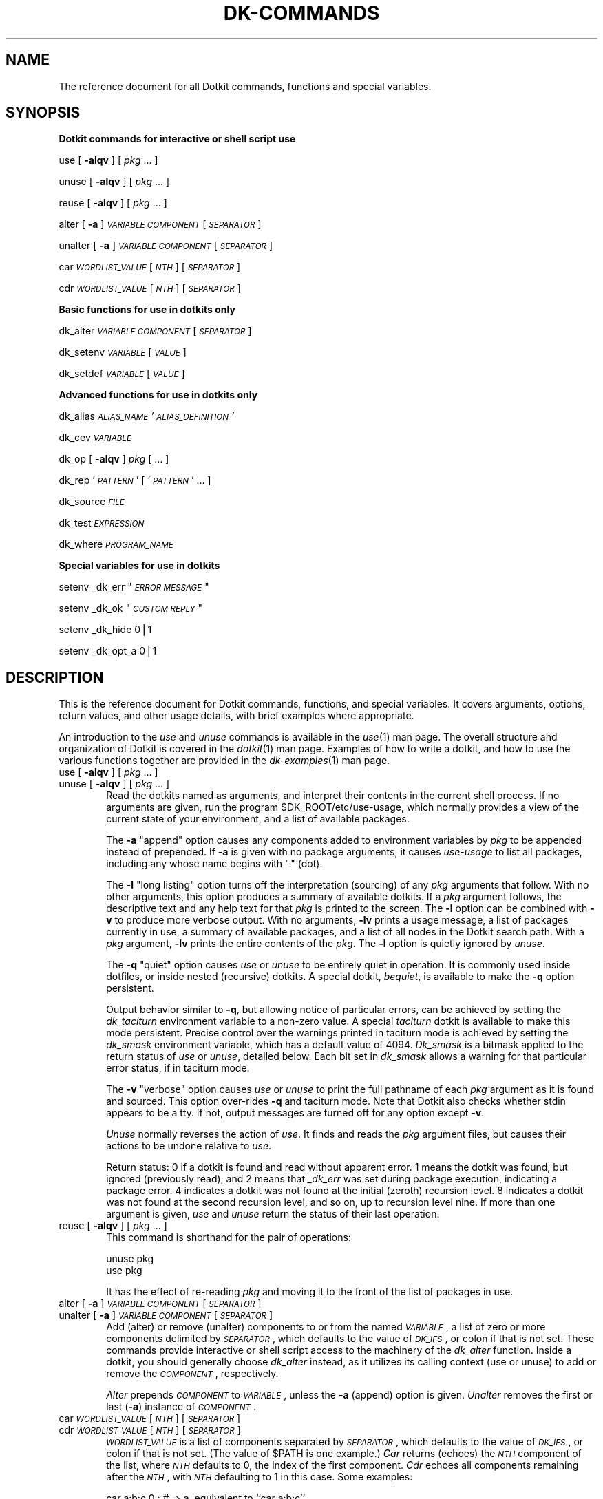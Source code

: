 .\" Automatically generated by Pod::Man v1.34, Pod::Parser v1.13
.\"
.\" Standard preamble:
.\" ========================================================================
.de Sh \" Subsection heading
.br
.if t .Sp
.ne 5
.PP
\fB\\$1\fR
.PP
..
.de Sp \" Vertical space (when we can't use .PP)
.if t .sp .5v
.if n .sp
..
.de Vb \" Begin verbatim text
.ft CW
.nf
.ne \\$1
..
.de Ve \" End verbatim text
.ft R
.fi
..
.\" Set up some character translations and predefined strings.  \*(-- will
.\" give an unbreakable dash, \*(PI will give pi, \*(L" will give a left
.\" double quote, and \*(R" will give a right double quote.  | will give a
.\" real vertical bar.  \*(C+ will give a nicer C++.  Capital omega is used to
.\" do unbreakable dashes and therefore won't be available.  \*(C` and \*(C'
.\" expand to `' in nroff, nothing in troff, for use with C<>.
.tr \(*W-|\(bv\*(Tr
.ds C+ C\v'-.1v'\h'-1p'\s-2+\h'-1p'+\s0\v'.1v'\h'-1p'
.ie n \{\
.    ds -- \(*W-
.    ds PI pi
.    if (\n(.H=4u)&(1m=24u) .ds -- \(*W\h'-12u'\(*W\h'-12u'-\" diablo 10 pitch
.    if (\n(.H=4u)&(1m=20u) .ds -- \(*W\h'-12u'\(*W\h'-8u'-\"  diablo 12 pitch
.    ds L" ""
.    ds R" ""
.    ds C` ""
.    ds C' ""
'br\}
.el\{\
.    ds -- \|\(em\|
.    ds PI \(*p
.    ds L" ``
.    ds R" ''
'br\}
.\"
.\" If the F register is turned on, we'll generate index entries on stderr for
.\" titles (.TH), headers (.SH), subsections (.Sh), items (.Ip), and index
.\" entries marked with X<> in POD.  Of course, you'll have to process the
.\" output yourself in some meaningful fashion.
.if \nF \{\
.    de IX
.    tm Index:\\$1\t\\n%\t"\\$2"
..
.    nr % 0
.    rr F
.\}
.\"
.\" For nroff, turn off justification.  Always turn off hyphenation; it makes
.\" way too many mistakes in technical documents.
.hy 0
.if n .na
.\"
.\" Accent mark definitions (@(#)ms.acc 1.5 88/02/08 SMI; from UCB 4.2).
.\" Fear.  Run.  Save yourself.  No user-serviceable parts.
.    \" fudge factors for nroff and troff
.if n \{\
.    ds #H 0
.    ds #V .8m
.    ds #F .3m
.    ds #[ \f1
.    ds #] \fP
.\}
.if t \{\
.    ds #H ((1u-(\\\\n(.fu%2u))*.13m)
.    ds #V .6m
.    ds #F 0
.    ds #[ \&
.    ds #] \&
.\}
.    \" simple accents for nroff and troff
.if n \{\
.    ds ' \&
.    ds ` \&
.    ds ^ \&
.    ds , \&
.    ds ~ ~
.    ds /
.\}
.if t \{\
.    ds ' \\k:\h'-(\\n(.wu*8/10-\*(#H)'\'\h"|\\n:u"
.    ds ` \\k:\h'-(\\n(.wu*8/10-\*(#H)'\`\h'|\\n:u'
.    ds ^ \\k:\h'-(\\n(.wu*10/11-\*(#H)'^\h'|\\n:u'
.    ds , \\k:\h'-(\\n(.wu*8/10)',\h'|\\n:u'
.    ds ~ \\k:\h'-(\\n(.wu-\*(#H-.1m)'~\h'|\\n:u'
.    ds / \\k:\h'-(\\n(.wu*8/10-\*(#H)'\z\(sl\h'|\\n:u'
.\}
.    \" troff and (daisy-wheel) nroff accents
.ds : \\k:\h'-(\\n(.wu*8/10-\*(#H+.1m+\*(#F)'\v'-\*(#V'\z.\h'.2m+\*(#F'.\h'|\\n:u'\v'\*(#V'
.ds 8 \h'\*(#H'\(*b\h'-\*(#H'
.ds o \\k:\h'-(\\n(.wu+\w'\(de'u-\*(#H)/2u'\v'-.3n'\*(#[\z\(de\v'.3n'\h'|\\n:u'\*(#]
.ds d- \h'\*(#H'\(pd\h'-\w'~'u'\v'-.25m'\f2\(hy\fP\v'.25m'\h'-\*(#H'
.ds D- D\\k:\h'-\w'D'u'\v'-.11m'\z\(hy\v'.11m'\h'|\\n:u'
.ds th \*(#[\v'.3m'\s+1I\s-1\v'-.3m'\h'-(\w'I'u*2/3)'\s-1o\s+1\*(#]
.ds Th \*(#[\s+2I\s-2\h'-\w'I'u*3/5'\v'-.3m'o\v'.3m'\*(#]
.ds ae a\h'-(\w'a'u*4/10)'e
.ds Ae A\h'-(\w'A'u*4/10)'E
.    \" corrections for vroff
.if v .ds ~ \\k:\h'-(\\n(.wu*9/10-\*(#H)'\s-2\u~\d\s+2\h'|\\n:u'
.if v .ds ^ \\k:\h'-(\\n(.wu*10/11-\*(#H)'\v'-.4m'^\v'.4m'\h'|\\n:u'
.    \" for low resolution devices (crt and lpr)
.if \n(.H>23 .if \n(.V>19 \
\{\
.    ds : e
.    ds 8 ss
.    ds o a
.    ds d- d\h'-1'\(ga
.    ds D- D\h'-1'\(hy
.    ds th \o'bp'
.    ds Th \o'LP'
.    ds ae ae
.    ds Ae AE
.\}
.rm #[ #] #H #V #F C
.\" ========================================================================
.\"
.IX Title "DK-COMMANDS 1"
.TH DK-COMMANDS 1 "2008-04-16" "Dotkit 1.0" "AX Local Docs"
.SH "NAME"
The reference document for all Dotkit commands, functions and special variables.
.SH "SYNOPSIS"
.IX Header "SYNOPSIS"
.Sh "Dotkit commands for interactive or shell script use"
.IX Subsection "Dotkit commands for interactive or shell script use"
use   [ \fB\-alqv\fR ] [ \fIpkg\fR ... ]
.PP
unuse [ \fB\-alqv\fR ] [ \fIpkg\fR ... ]
.PP
reuse [ \fB\-alqv\fR ] [ \fIpkg\fR ... ]
.PP
alter   [ \fB\-a\fR ] \fI\s-1VARIABLE\s0\fR \fI\s-1COMPONENT\s0\fR [ \fI\s-1SEPARATOR\s0\fR ]
.PP
unalter [ \fB\-a\fR ] \fI\s-1VARIABLE\s0\fR \fI\s-1COMPONENT\s0\fR [ \fI\s-1SEPARATOR\s0\fR ]
.PP
car \fI\s-1WORDLIST_VALUE\s0\fR [ \fI\s-1NTH\s0\fR ] [ \fI\s-1SEPARATOR\s0\fR ]
.PP
cdr \fI\s-1WORDLIST_VALUE\s0\fR [ \fI\s-1NTH\s0\fR ] [ \fI\s-1SEPARATOR\s0\fR ]
.Sh "Basic functions for use in dotkits only"
.IX Subsection "Basic functions for use in dotkits only"
dk_alter \fI\s-1VARIABLE\s0\fR \fI\s-1COMPONENT\s0\fR [ \fI\s-1SEPARATOR\s0\fR ]
.PP
dk_setenv \fI\s-1VARIABLE\s0\fR [ \fI\s-1VALUE\s0\fR ]
.PP
dk_setdef \fI\s-1VARIABLE\s0\fR [ \fI\s-1VALUE\s0\fR ]
.Sh "Advanced functions for use in dotkits only"
.IX Subsection "Advanced functions for use in dotkits only"
dk_alias \fI\s-1ALIAS_NAME\s0\fR \fI'\s-1ALIAS_DEFINITION\s0'\fR
.PP
dk_cev \fI\s-1VARIABLE\s0\fR
.PP
dk_op [ \fB\-alqv\fR ] \fIpkg\fR [ ... ]
.PP
dk_rep '\fI\s-1PATTERN\s0\fR' [ '\fI\s-1PATTERN\s0\fR' ... ]
.PP
dk_source \fI\s-1FILE\s0\fR
.PP
dk_test \fI\s-1EXPRESSION\s0\fR
.PP
dk_where \fI\s-1PROGRAM_NAME\s0\fR
.Sh "Special variables for use in dotkits"
.IX Subsection "Special variables for use in dotkits"
setenv _dk_err "\fI\s-1ERROR\s0 \s-1MESSAGE\s0\fR"
.PP
setenv _dk_ok "\fI\s-1CUSTOM\s0 \s-1REPLY\s0\fR"
.PP
setenv _dk_hide 0|1
.PP
setenv _dk_opt_a 0|1
.SH "DESCRIPTION"
.IX Header "DESCRIPTION"
This is the reference document for Dotkit commands,
functions, and special variables.
It covers arguments, options, return values, and other usage
details, with brief examples where appropriate.
.PP
An introduction to the \fIuse\fR and \fIunuse\fR commands is available
in the \fIuse\fR\|(1) man page.
The overall structure and organization of Dotkit is
covered in the \fIdotkit\fR\|(1) man page.
Examples of how to write a dotkit,
and how to use the various functions together are provided in the
\&\fIdk\-examples\fR\|(1) man page.
.IP "use [ \fB\-alqv\fR ] [ \fIpkg\fR ... ]" 6
.IX Item "use [ -alqv ] [ pkg ... ]"
.PD 0
.IP "unuse [ \fB\-alqv\fR ] [ \fIpkg\fR ... ]" 6
.IX Item "unuse [ -alqv ] [ pkg ... ]"
.PD
Read the dotkits named as arguments,
and interpret their contents in the current shell process.
If no arguments are given,
run the program \f(CW$DK_ROOT\fR/etc/use\-usage,
which normally provides a view of the current state of your
environment,
and a list of available packages.
.Sp
The \fB\-a\fR \*(L"append\*(R" option causes any components added to environment
variables by \fIpkg\fR to be appended instead of prepended.
If \fB\-a\fR is given with no package arguments,
it causes \fIuse-usage\fR to list all packages,
including any whose name begins with \*(L".\*(R" (dot).
.Sp
The \fB\-l\fR \*(L"long listing\*(R" option
turns off the interpretation (sourcing) of any \fIpkg\fR arguments that follow.
With no other arguments,
this option produces a summary of available dotkits.
If a \fIpkg\fR argument follows,
the descriptive text and any help text for that \fIpkg\fR is
printed to the screen.
The \fB\-l\fR option can be combined with \fB\-v\fR to produce more verbose output.
With no arguments, \fB\-lv\fR prints a usage message,
a list of packages currently in use,
a summary of available packages,
and a list of all nodes in the Dotkit search path.
With a \fIpkg\fR argument, \fB\-lv\fR prints the entire contents of the \fIpkg\fR.
The \fB\-l\fR option is quietly ignored by \fIunuse\fR.
.Sp
The \fB\-q\fR \*(L"quiet\*(R" option causes \fIuse\fR or \fIunuse\fR to be
entirely quiet in operation.
It is commonly used inside dotfiles,
or inside nested (recursive) dotkits.
A special dotkit, \fIbequiet\fR, is available to make the \fB\-q\fR option
persistent.
.Sp
Output behavior similar to \fB\-q\fR,
but allowing notice of particular errors,
can be achieved by setting the \fIdk_taciturn\fR environment variable
to a non-zero value.
A special \fItaciturn\fR dotkit is available to make this mode persistent.
Precise control over the warnings printed in
taciturn mode is achieved by setting the \fIdk_smask\fR
environment variable,
which has a default value of 4094.
\&\fIDk_smask\fR is a bitmask applied to the return status
of \fIuse\fR or \fIunuse\fR, detailed below.
Each bit set in \fIdk_smask\fR allows a warning for that
particular error status, if in taciturn mode.
.Sp
The \fB\-v\fR \*(L"verbose\*(R" option causes \fIuse\fR or \fIunuse\fR to print the full
pathname of each \fIpkg\fR argument as it is found and sourced.
This option over-rides \fB\-q\fR and taciturn mode.
Note that Dotkit also checks whether stdin appears to be a tty.
If not, output messages are turned off for any option except \fB\-v\fR.
.Sp
\&\fIUnuse\fR normally reverses the action of \fIuse\fR.
It finds and reads the \fIpkg\fR argument files,
but causes their actions to be undone relative to \fIuse\fR.
.Sp
Return status:
0 if a dotkit is found and read without
apparent error.
1 means the dotkit was found,
but ignored (previously read),
and 2 means that \fI_dk_err\fR was set during package execution,
indicating a package error.
4 indicates a dotkit was not found at the initial (zeroth) recursion level.
8 indicates a dotkit was not found at the second recursion level,
and so on, up to recursion level nine.
If more than one argument is given,
\&\fIuse\fR and \fIunuse\fR return the status of their last operation.
.IP "reuse [ \fB\-alqv\fR ] [ \fIpkg\fR ... ]" 6
.IX Item "reuse [ -alqv ] [ pkg ... ]"
This command is shorthand for the pair of operations:
.Sp
.Vb 2
\&  unuse pkg
\&  use pkg
.Ve
.Sp
It has the effect of re-reading \fIpkg\fR and moving it to the front of the list
of packages in use.
.IP "alter   [ \fB\-a\fR ] \fI\s-1VARIABLE\s0\fR \fI\s-1COMPONENT\s0\fR [ \fI\s-1SEPARATOR\s0\fR ]" 6
.IX Item "alter   [ -a ] VARIABLE COMPONENT [ SEPARATOR ]"
.PD 0
.IP "unalter [ \fB\-a\fR ] \fI\s-1VARIABLE\s0\fR \fI\s-1COMPONENT\s0\fR [ \fI\s-1SEPARATOR\s0\fR ]" 6
.IX Item "unalter [ -a ] VARIABLE COMPONENT [ SEPARATOR ]"
.PD
Add (alter) or remove (unalter) components
to or from the named \fI\s-1VARIABLE\s0\fR,
a list of zero or more components delimited by \fI\s-1SEPARATOR\s0\fR,
which defaults to the value of \fI\s-1DK_IFS\s0\fR,
or colon if that is not set.
These commands provide interactive or shell script access to the
machinery of the \fIdk_alter\fR function.
Inside a dotkit, you should generally choose \fIdk_alter\fR instead,
as it utilizes its calling context (use or unuse) to add or remove the
\&\fI\s-1COMPONENT\s0\fR, respectively.
.Sp
\&\fIAlter\fR prepends \fI\s-1COMPONENT\s0\fR to \fI\s-1VARIABLE\s0\fR,
unless the \fB\-a\fR (append) option is given.
\&\fIUnalter\fR removes the first or last (\fB\-a\fR) instance of \fI\s-1COMPONENT\s0\fR.
.IP "car \fI\s-1WORDLIST_VALUE\s0\fR [ \fI\s-1NTH\s0\fR ] [ \fI\s-1SEPARATOR\s0\fR ]" 6
.IX Item "car WORDLIST_VALUE [ NTH ] [ SEPARATOR ]"
.PD 0
.IP "cdr \fI\s-1WORDLIST_VALUE\s0\fR [ \fI\s-1NTH\s0\fR ] [ \fI\s-1SEPARATOR\s0\fR ]" 6
.IX Item "cdr WORDLIST_VALUE [ NTH ] [ SEPARATOR ]"
.PD
\&\fI\s-1WORDLIST_VALUE\s0\fR is a list of components separated by
\&\fI\s-1SEPARATOR\s0\fR, which defaults to the value of \fI\s-1DK_IFS\s0\fR,
or colon if that is not set.
(The value of \f(CW$PATH\fR is one example.)
\&\fICar\fR returns (echoes) the \fI\s-1NTH\s0\fR component of the list,
where \fI\s-1NTH\s0\fR defaults to 0, the index of the first component.
\&\fICdr\fR echoes all components remaining after the \fI\s-1NTH\s0\fR,
with \fI\s-1NTH\s0\fR defaulting to 1 in this case.  Some examples:
.Sp
.Vb 3
\&  car a:b:c 0 :         # => a, equivalent to ``car a:b:c''
\&  car a:b:c 1 :         # => b
\&  car a:b:c 3 :         # => (nil), the empty list
.Ve
.Sp
.Vb 3
\&  cdr a:b:c 0 :         # => a:b:c, the entire list
\&  cdr a:b:c 1 :         # => b:c, equivalent to ``cdr a:b:c''
\&  cdr a:b:c 3 :         # => (nil), the empty list
.Ve
.Sp
If \fI\s-1WORDLIST_VALUE\s0\fR contains whitespace,
it should generally be surrounded by quotes.
.IP "dk_alter \fI\s-1VARIABLE\s0\fR \fI\s-1COMPONENT\s0\fR [ \fI\s-1SEPARATOR\s0\fR ]" 6
.IX Item "dk_alter VARIABLE COMPONENT [ SEPARATOR ]"
(The remaining functions and variables should be accessed only
from within a dotkit or package context.
Calling them directly from the command line or from within a
personal script will yield incorrect results.)
.Sp
\&\fIDk_alter\fR adds to, in the case of \fIuse\fR, or deletes from,
in the case of \fIunuse\fR,
the given component for the given \fI\s-1VARIABLE\s0\fR.
The value of \fI\s-1VARIABLE\s0\fR is a list of zero or more
components, separated by \fI\s-1SEPARATOR\s0\fR,
such as the \fI\s-1PATH\s0\fR environment variable.
The default \fI\s-1SEPARATOR\s0\fR is the value of \fI\s-1DK_IFS\s0\fR,
or colon (:) if that is not set.
In particular, \fI\s-1SEPARATOR\s0\fR can be a single \s-1SPACE\s0 or \s-1TAB\s0 character,
generally given inside single quotes.
If a (properly quoted) \fI\s-1COMPONENT\s0\fR itself contains \s-1SPACE\s0 characters,
the \fI\s-1SEPARATOR\s0\fR cannot also be \s-1SPACE\s0.
For any given \fI\s-1VARIABLE\s0\fR, \fI\s-1SEPARATOR\s0\fR is a constant value.
The [t]csh implementation of \fIdk_alter\fR may temporarily modify
the contents of \fI\s-1VARIABLE\s0\fR,
converting \s-1SPACE\s0 characters to `^B' (Control\-B).
.Sp
It is possible to supply multiple components to this command.
E.g., the following syntax works with the commonly expected meaning:
.Sp
.Vb 1
\&  dk_alter PATH /bin:/usr/bin
.Ve
.Sp
Multiple components are added or removed as a group, in the order
that they appear in the command line.
.IP "dk_setenv \fI\s-1VARIABLE\s0\fR [ \fI\s-1VALUE\s0\fR ]" 6
.IX Item "dk_setenv VARIABLE [ VALUE ]"
In the case of \fIuse\fR,
set \fI\s-1VARIABLE\s0\fR to \fI\s-1VALUE\s0\fR.
In the case of \fIunuse\fR,
unset the given environment variable.
.Sp
To be more precise,
in the case of \fIuse\fR,
\&\fIdk_setenv\fR checks the variable about to be set,
and if it already has a non-null value,
saves the old value before setting the new.
In the case of \fIunuse\fR,
\&\fIdk_setenv\fR re-installs the value for the duration of the package read,
but places a deferred restore or unsetenv command onto a list to
be executed when the package read is complete.
.Sp
Thus, subsequent \fIdk_alter\fR or \fIdk_setenv\fR commands
in the same dotkit
that use the variable in question will operate as expected.
Moreover, if variables in your environment are reset by a given package,
they will normally be restored to their original value
when the package is \fIunused\fR.
.Sp
Otherwise, \fIdk_alter\fR and \fIdk_setenv\fR take immediate effect,
so the following sequence in a package file has the
manifest outcome:
.Sp
.Vb 3
\&  dk_setenv ABC_HOME /usr/abc
\&  dk_alter PATH $ABC_HOME/bin
\&  dk_alter MANPATH $ABC_HOME/man
.Ve
.Sp
E.g., if \s-1ABC_HOME\s0 has a pre-existing value,
it is first saved by \fIdk_setenv\fR,
then \s-1ABC_HOME\s0 is set to the value \fI/usr/abc\fR.
A new component is added to \s-1PATH\s0 with value \fI/usr/abc/bin\fR,
and a new component to \s-1MANPATH\s0 with value \fI/usr/abc/man\fR.
Unusing the package will remove those components from \s-1PATH\s0 and
\&\s-1MANPATH\s0, and will restore \s-1ABC_HOME\s0 to the value (if any) it had before
the package was \fIused\fR in the first place.
.Sp
Return status: 1 if the second argument is null, otherwise 0.
.IP "dk_setdef \fI\s-1VARIABLE\s0\fR [ \fI\s-1VALUE\s0\fR ]" 6
.IX Item "dk_setdef VARIABLE [ VALUE ]"
This is a variant of \fIdk_setenv\fR that sets \fI\s-1VARIABLE\s0\fR to
\&\fI\s-1VALUE\s0\fR only if \fI\s-1VARIABLE\s0\fR is currently unset or has the
\&\s-1NULL\s0 (empty string) value.
It is otherwise the same as \fIdk_setenv\fR.
.Sp
For the \fIunuse\fR operation,
\&\fIdk_setdef\fR unsets \fI\s-1VARIABLE\s0\fR only if the prior \fIuse\fR
set it to the the given default \fI\s-1VALUE\s0\fR, 
(or if the variable's previous value was identically \fI\s-1VALUE\s0\fR.)
.IP "dk_alias \fI\s-1ALIAS_NAME\s0\fR \fI'\s-1ALIAS_DEFINITION\s0'\fR" 6
.IX Item "dk_alias ALIAS_NAME 'ALIAS_DEFINITION'"
Create (or restore/remove, in the case of \fIunuse\fR),
the alias \fI\s-1ALIAS_NAME\s0\fR with the given definition.
The syntax of \fIdk_alias\fR is essentially identical to that of the
csh or tcsh \fIalias\fR command.
Alias definitions that include arguments
(words of the form \fI\e!:1\fR, etc.) are allowed,
and will be processed correctly by \fIcsh\fR or \fItcsh\fR,
but are quietly ignored by \fIbash\fR or \fIksh\fR.
.Sp
If \fI\s-1ALIAS_NAME\s0\fR has a pre-existing value,
it is saved during a \fIuse\fR operation in a new alias
named \fI_dk_sal_ALIAS_NAME\fR.
A subsequent \fIunuse\fR operation will restore the original alias value.
.Sp
Dotkits containing the \fIdk_alias\fR command typically
are marked as \fIidempotent\fR by appending '++' to the
dotkit name (e.g., \fIfoo++.dk\fR.)
This allows Dotkit to read the package more than once,
a requirement if subshells are to receive proper alias definitions.
.Sp
Multi-line alias definitions are allowed.
Proper quoting of multi-line definitions can occasionally be tricky
with older versions of \fIcsh\fR.
The simplest syntax is of the form:
.Sp
.Vb 3
\&  dk_alias foofer 'test "$foo" = "XX" && \e\e
\&                   echo "foo is XX" || \e\e
\&                   echo "foo is not XX"'
.Ve
.Sp
However, old versions of csh may require that each line be
separately quoted, with a single backslash, as follows.
.Sp
.Vb 3
\&  dk_alias foofer 'test "$foo" = "XX" &&' \e
\&                  'echo "foo is XX" ||' \e
\&                  'echo "foo is not XX"'
.Ve
.IP "dk_cev \fI\s-1VARIABLE\s0\fR" 6
.IX Item "dk_cev VARIABLE"
Print the value 1 if you can safely evaluate \fI\s-1VARIABLE\s0\fR,
or 0 otherwise.
.Sp
Typical usage:
.Sp
.Vb 1
\&  dk_test `dk_cev FOO` -eq 1 && dk_setenv BAR $FOO
.Ve
.Sp
This provides shell-independent code equivalent to the csh test:
.Sp
.Vb 3
\&  if ($?FOO) then
\&    dk_setenv BAR $FOO
\&  endif
.Ve
.Sp
\&\fIDk_cev\fR always prints 1 for bash or ksh,
as those shells traditionally do not distinguish
between unset variables and variables that are set,
but whose value is the empty string.
.Sp
Return status for this function is always 0.
The relevant value is the one that it *prints*.
.IP "dk_op [ \fB\-alqv\fR ] \fIpkg\fR [ ... ]" 6
.IX Item "dk_op [ -alqv ] pkg [ ... ]"
\&\fIUse\fR or \fIunuse\fR the \fIpkg\fR, depending on the context in which
\&\fIdk_op\fR occurs.
This command is used inside recursive or nested dotkits,
to read and source sub\-packages.
If the parent dotkit was \fIused\fR,
then \fIdk_op\fR also means \fIuse\fR.
If the parent dotkit was \fIunused\fR,
then \fIdk_op\fR unuses its argument list.
Options, usage, and return values are otherwise
identical to \fIuse\fR and \fIunuse\fR.
However, the \fB\-l\fR option should never be used with this command.
.IP "dk_rep '\fI\s-1PATTERN\s0\fR' [ '\fI\s-1PATTERN\s0\fR' ... ]" 6
.IX Item "dk_rep 'PATTERN' [ 'PATTERN' ... ]"
Print the names, if any, of dotkits presently in use whose
name matches \fI\s-1PATTERN\s0\fR,
in the sense of shell pattern matching.
If no names match, the token \*(L"_\|_NIL_\|_\*(R" is printed.
One or more patterns can be given,
and can include the usual shell meta\-characters.
Single quotes around the pattern are generally required.
The \fIdk_rep\fR function is commonly used in the case
of \fImutex\fR (mutually exclusive) dotkits.
.Sp
Return status: 0 if at least one dotkit currently in use matches the
given pattern(s), otherwise 1.
.IP "dk_source \fI\s-1FILE\s0\fR" 6
.IX Item "dk_source FILE"
This command is equivalent to \*(L"source\*(R" for csh or tcsh,
or \*(L".\*(R" for bash and ksh,
with the same return values as those commands.
It allows you to read the contents of another file in your
current shell, from within a package file.
This is occasionally useful.
If \fI\s-1FILE\s0\fR is itself a dotkit, use \fIdk_op\fR instead.
.IP "dk_test \fI\s-1EXPRESSION\s0\fR" 6
.IX Item "dk_test EXPRESSION"
Apply the standard Unix \fItest\fR\|(1) command to \fI\s-1EXPRESSION\s0\fR.
\&\fIDk_test\fR takes the same expressions as that program,
with the same return values,
and can be used to construct simple if-else tests
in your dotkits, in shell-independent fashion:
.Sp
.Vb 1
\&  dk_test -d /usr/local/gribble && dk_setenv GRIBBLE YES
.Ve
.Sp
sets \s-1GRIBBLE\s0 to \s-1YES\s0 if /usr/local/gribble is a directory.
See the \fItest\fR\|(1) man page for more information on that command.
.IP "dk_where \fI\s-1PROGRAM_NAME\s0\fR" 6
.IX Item "dk_where PROGRAM_NAME"
Print the full path of \fI\s-1PROGRAM_NAME\s0\fR if found,
returning status 0,
or be silent, with return status 1.
\&\fIDk_where\fR searches first in the current \fI\s-1PATH\s0\fR,
then searches the in order
/bin, /usr/bin, /sbin, /usr/sbin, /usr/ucb, /usr/bsd, /usr/local/bin
for \fI\s-1PROGRAM_NAME\s0\fR.
\&\fIDk_where\fR is implemented as an external script,
located at \f(CW$DK_ROOT\fR/etc/where.
.IP "Special variables" 6
.IX Item "Special variables"
.Vb 4
\&  setenv _dk_err "<error message>"
\&  setenv _dk_ok "<custom reply>"
\&  setenv _dk_hide 0|1
\&  setenv _dk_opt_a 0|1
.Ve
.Sp
The \fI_dk_err\fR variable is used to indicate that something
went wrong while reading a package file.
Set it to a string value,
which will be printed in place of the usual \*(L"(ok)\*(R" when Dotkit
returns after reading the package file.
After \fI_dk_err\fR is set in a package file,
subsequent \fIdk_alter\fR, \fIdk_setenv\fR, \fIuse\fR, \fIunuse\fR,
or \fIdk_op\fR commands inside 
that file are ignored,
and the package name is not added to the list of current
packages in use.
.Sp
The \fI_dk_ok\fR variable allows a package author to customize the
reply message from Dotkit after attempting to read a package.
By default, if the package is found and read successfully,
the reply is \*(L" (ok)\*(R".
If \fI_dk_ok\fR is set, its value is substituted for the default text.
Setting \fI_dk_ok\fR does not affect return status.
If \fI_dk_err\fR is also set, its value will dominate \fI_dk_ok\fR.
.Sp
\&\fI_Dk_hide\fR is a boolean variable whose value is normally 0 (\s-1FALSE\s0).
Set it to 1 (\s-1TRUE\s0) if you wish to hide (not include)
the current package in the list of packages in use.
This is occasionally useful in a \*(L"worker\*(R" package
that is called from various places,
but which should not show up itself as in use.
Obviously, such a package needs to be written with re-use in mind,
since hiding it also prevents Dotkit from ignoring it in
any future \*(L"use\*(R" request.
.Sp
The \fI_dk_opt_a\fR variable allows a package author to over-rule
the \fB\-a\fR flag if necessary, or conversely, to force an append operation
even if the user does not provide \fB\-a\fR.
Typical use is as follows:
.Sp
.Vb 6
\&  # Force prepend "bar" to "foo".
\&  setenv _dk_opt_a 0
\&  dk_alter foo bar
\&  # Force append "/usr/bin" to PATH.
\&  setenv _dk_opt_a 1
\&  dk_alter PATH /usr/bin
.Ve
.Sp
Note the leading underscore in the names of these variables,
and note that their value is properly set using \fIsetenv\fR,
not \fIdk_setenv\fR.
They are reset automatically by Dotkit before
the next operation.
.SH "ENVIRONMENT"
.IX Header "ENVIRONMENT"
.IP "\s-1DK_ROOT\s0" 6
.IX Item "DK_ROOT"
Path to the root of a Dotkit installation.
The code implementing Dotkit is stored in the various \fI*sh\fR
subdirectories of \f(CW$DK_ROOT\fR, and at \f(CW$DK_ROOT\fR/etc.
\&\s-1DK_ROOT\s0 is also the root node on the tree of directories
searched for package files.
.IP "\s-1DK_NODE\s0" 6
.IX Item "DK_NODE"
Optional colon-separated list of directories added to
the path searched by Dotkit.
This is often used to add site-specific dotkits to an installation.
.IP "\s-1SYS_TYPE\s0" 6
.IX Item "SYS_TYPE"
A string identifying the current architecture.
\&\s-1SYS_TYPE\s0 may be pre-set for you by the network administrators.
If not,
a script is provided at \f(CW$DK_ROOT\fR/etc/systype to compute some
common values of \s-1SYS_TYPE\s0.
.IP "\s-1DK_USEUSAGE\s0" 6
.IX Item "DK_USEUSAGE"
Optional pathname to a replacement for the \f(CW$DK_ROOT\fR/etc/use\-usage program.
.IP "_dk_shell" 6
.IX Item "_dk_shell"
The base name of your shell interpreter program:
\&\fIbash\fR, \fIcsh\fR, \fIksh\fR, or \fItcsh\fR. 
.IP "\s-1DK_SUBNODE\s0" 6
.IX Item "DK_SUBNODE"
A colon-separated list of directories searched for package
files within each node of the package file tree.
The default value for \s-1DK_SUBNODE\s0 has four components:
.Sp
.Vb 1
\&  $_dk_shell/$SYS_TYPE:$_dk_shell:$SYS_TYPE:.
.Ve
.Sp
It can be useful to change or add to this list in certain special
circumstances.
.IP "_dk_inuse" 6
.IX Item "_dk_inuse"
A space-separated list of package names currently in use.
A trailing digit identifies the recursion level at which the
package was loaded,
with 0 being the top (command line) level,
and 9 the deepest (maximum) level.
.IP "_dk_rl" 6
.IX Item "_dk_rl"
The \*(L"recursion level\*(R" for Dotkit:
An integer variable with legal values in the range \-1, 0, 1, ..., 9.
When not actually processing a \*(L"use\*(R" or \*(L"unuse\*(R" command,
the correct value for _dk_rl is \-1.
.IP "\s-1DK_EXPORT_BASH_FNS\s0" 6
.IX Item "DK_EXPORT_BASH_FNS"
Dotkit is implemented primarily using shell functions for bash and ksh.
By default, those functions are not exported to the environment for
bash users.  Bash users can choose to export the Dotkit shell functions
by defining this environment variable to '\s-1YES\s0' (or any other non-null
string) before executing the \*(L"eval `.../dotkit/init`\*(R" initialization
command.
.IP "\s-1DK_IFS\s0" 6
.IX Item "DK_IFS"
Defines the character used to separate components
of wordlist variables.
If unset, the default is ':' (colon).
.IP "\s-1DK_UEQRU\s0" 6
.IX Item "DK_UEQRU"
If this variable is set to a non-null value,
the \*(L"use\*(R" command behaves as a \*(L"reuse\*(R".
That is, any package arguments are first (quietly) unused,
then re\-read.
This can occasionally be helpful if processes other than Dotkit
are changing the environment.
A \fIreuse\fR dotkit is available to conveniently set or unset this
variable.
.SH "BUGS"
.IX Header "BUGS"
It would be nice if \fIdk_alias\fR accepted arguments for all shells,
and wrote an appropriate shell function in the case of bash or ksh.
Some versions of ksh from \s-1AT&T\s0 may not properly
save and restore aliases whose name
begins with a literal '+' or '\-' character.
.PP
Handling of null (empty) components in \fIdk_alter\fR, \fIalter\fR, \fIunalter\fR
is inconsistent and sometimes incorrect.
Adding a null component to an empty wordlist produces an empty result.
Attempting to add more than one null component to a wordlist
may produce incorrect results.
Null components in a context where the \s-1SEPARATOR\s0 character is whitespace
may produce incorrect results.
.SH "AUTHOR"
.IX Header "AUTHOR"
The original author of Dotkit is
Lee Busby, Lawrence Livermore National Laboratory.
Adam Moody, also of \s-1LLNL\s0,
has made additional major contributions.
.SH "COPYRIGHT"
.IX Header "COPYRIGHT"
Copyright (c) 2007, Lawrence Livermore National Security, \s-1LLC\s0.
See the file named \*(L"Copyright\*(R" for the full text of the copyright notice.
.SH "SEE ALSO"
.IX Header "SEE ALSO"
dk-commands(5), dk-examples(5), dotkit(7), use(1), dk-admin(8).

